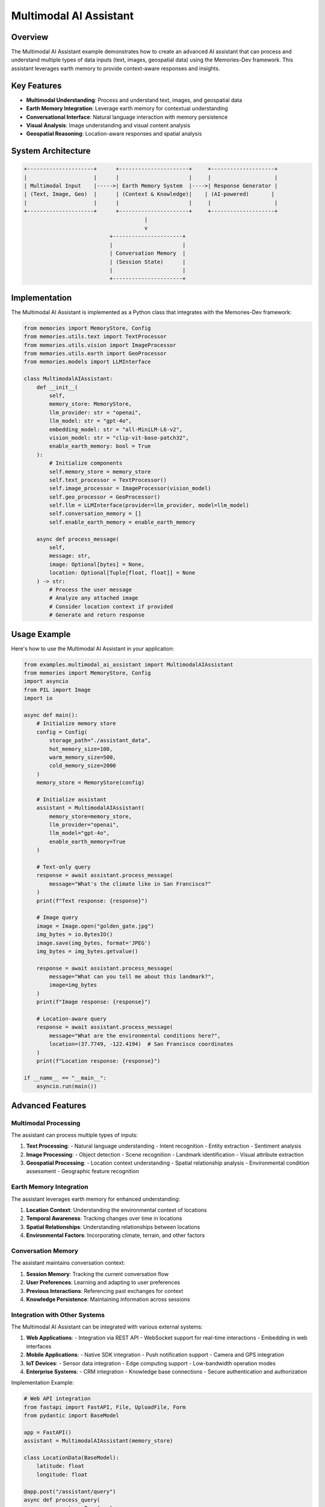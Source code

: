 ======================
Multimodal AI Assistant
======================

Overview
========

The Multimodal AI Assistant example demonstrates how to create an advanced AI assistant that can process and understand multiple types of data inputs (text, images, geospatial data) using the Memories-Dev framework. This assistant leverages earth memory to provide context-aware responses and insights.

Key Features
===========

- **Multimodal Understanding**: Process and understand text, images, and geospatial data
- **Earth Memory Integration**: Leverage earth memory for contextual understanding
- **Conversational Interface**: Natural language interaction with memory persistence
- **Visual Analysis**: Image understanding and visual content analysis
- **Geospatial Reasoning**: Location-aware responses and spatial analysis

System Architecture
==================

.. code-block:: text

    +---------------------+      +----------------------+     +--------------------+
    |                     |      |                      |     |                    |
    | Multimodal Input    |----->| Earth Memory System  |---->| Response Generator |
    | (Text, Image, Geo)  |      | (Context & Knowledge)|    | (AI-powered)       |
    |                     |      |                      |     |                    |
    +---------------------+      +----------------------+     +--------------------+
                                          |
                                          v
                               +----------------------+
                               |                      |
                               | Conversation Memory  |
                               | (Session State)      |
                               |                      |
                               +----------------------+

Implementation
=============

The Multimodal AI Assistant is implemented as a Python class that integrates with the Memories-Dev framework:

.. code-block:: python

    from memories import MemoryStore, Config
    from memories.utils.text import TextProcessor
    from memories.utils.vision import ImageProcessor
    from memories.utils.earth import GeoProcessor
    from memories.models import LLMInterface

    class MultimodalAIAssistant:
        def __init__(
            self, 
            memory_store: MemoryStore,
            llm_provider: str = "openai",
            llm_model: str = "gpt-4o",
            embedding_model: str = "all-MiniLM-L6-v2",
            vision_model: str = "clip-vit-base-patch32",
            enable_earth_memory: bool = True
        ):
            # Initialize components
            self.memory_store = memory_store
            self.text_processor = TextProcessor()
            self.image_processor = ImageProcessor(vision_model)
            self.geo_processor = GeoProcessor()
            self.llm = LLMInterface(provider=llm_provider, model=llm_model)
            self.conversation_memory = []
            self.enable_earth_memory = enable_earth_memory
            
        async def process_message(
            self,
            message: str,
            image: Optional[bytes] = None,
            location: Optional[Tuple[float, float]] = None
        ) -> str:
            # Process the user message
            # Analyze any attached image
            # Consider location context if provided
            # Generate and return response

Usage Example
============

Here's how to use the Multimodal AI Assistant in your application:

.. code-block:: python

    from examples.multimodal_ai_assistant import MultimodalAIAssistant
    from memories import MemoryStore, Config
    import asyncio
    from PIL import Image
    import io

    async def main():
        # Initialize memory store
        config = Config(
            storage_path="./assistant_data",
            hot_memory_size=100,
            warm_memory_size=500,
            cold_memory_size=2000
        )
        memory_store = MemoryStore(config)

        # Initialize assistant
        assistant = MultimodalAIAssistant(
            memory_store=memory_store,
            llm_provider="openai",
            llm_model="gpt-4o",
            enable_earth_memory=True
        )

        # Text-only query
        response = await assistant.process_message(
            message="What's the climate like in San Francisco?"
        )
        print(f"Text response: {response}")

        # Image query
        image = Image.open("golden_gate.jpg")
        img_bytes = io.BytesIO()
        image.save(img_bytes, format='JPEG')
        img_bytes = img_bytes.getvalue()

        response = await assistant.process_message(
            message="What can you tell me about this landmark?",
            image=img_bytes
        )
        print(f"Image response: {response}")

        # Location-aware query
        response = await assistant.process_message(
            message="What are the environmental conditions here?",
            location=(37.7749, -122.4194)  # San Francisco coordinates
        )
        print(f"Location response: {response}")

    if __name__ == "__main__":
        asyncio.run(main())

Advanced Features
================

Multimodal Processing
--------------------

The assistant can process multiple types of inputs:

1. **Text Processing**:
   - Natural language understanding
   - Intent recognition
   - Entity extraction
   - Sentiment analysis

2. **Image Processing**:
   - Object detection
   - Scene recognition
   - Landmark identification
   - Visual attribute extraction

3. **Geospatial Processing**:
   - Location context understanding
   - Spatial relationship analysis
   - Environmental condition assessment
   - Geographic feature recognition

Earth Memory Integration
-----------------------

The assistant leverages earth memory for enhanced understanding:

1. **Location Context**: Understanding the environmental context of locations
2. **Temporal Awareness**: Tracking changes over time in locations
3. **Spatial Relationships**: Understanding relationships between locations
4. **Environmental Factors**: Incorporating climate, terrain, and other factors

Conversation Memory
------------------

The assistant maintains conversation context:

1. **Session Memory**: Tracking the current conversation flow
2. **User Preferences**: Learning and adapting to user preferences
3. **Previous Interactions**: Referencing past exchanges for context
4. **Knowledge Persistence**: Maintaining information across sessions

Integration with Other Systems
----------------------------

The Multimodal AI Assistant can be integrated with various external systems:

1. **Web Applications**:
   - Integration via REST API
   - WebSocket support for real-time interactions
   - Embedding in web interfaces

2. **Mobile Applications**:
   - Native SDK integration
   - Push notification support
   - Camera and GPS integration

3. **IoT Devices**:
   - Sensor data integration
   - Edge computing support
   - Low-bandwidth operation modes

4. **Enterprise Systems**:
   - CRM integration
   - Knowledge base connections
   - Secure authentication and authorization

Implementation Example:

.. code-block:: python

    # Web API integration
    from fastapi import FastAPI, File, UploadFile, Form
    from pydantic import BaseModel
    
    app = FastAPI()
    assistant = MultimodalAIAssistant(memory_store)
    
    class LocationData(BaseModel):
        latitude: float
        longitude: float
    
    @app.post("/assistant/query")
    async def process_query(
        message: str = Form(...),
        image: UploadFile = File(None),
        location: LocationData = None
    ):
        image_bytes = await image.read() if image else None
        location_tuple = (location.latitude, location.longitude) if location else None
        
        response = await assistant.process_message(
            message=message,
            image=image_bytes,
            location=location_tuple
        )
        
        return {"response": response}

Deployment Considerations
-----------------------

When deploying the Multimodal AI Assistant, consider the following:

1. **Scalability**:
   - Horizontal scaling for handling multiple concurrent users
   - Load balancing across multiple instances
   - Memory store sharding for large datasets

2. **Performance**:
   - Caching frequently accessed memories
   - Optimizing image processing pipeline
   - Efficient LLM request batching

3. **Security**:
   - User data encryption
   - API authentication
   - Rate limiting to prevent abuse
   - Privacy-preserving memory storage

Future Enhancements
==================

Planned enhancements for future versions:

1. **Audio Processing**: Add support for voice input and output
2. **Video Analysis**: Enable processing of video content
3. **Augmented Reality**: Integrate AR capabilities for location visualization
4. **Personalized Learning**: Adapt to individual user patterns and preferences
5. **Multi-agent Collaboration**: Enable interaction with specialized agent systems 